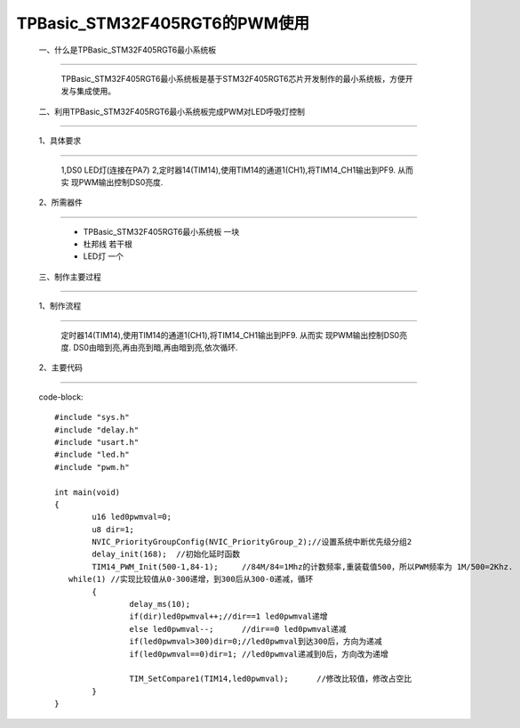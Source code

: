 TPBasic_STM32F405RGT6的PWM使用
==================================

	一、什么是TPBasic_STM32F405RGT6最小系统板
-------------------------------------------------

		TPBasic_STM32F405RGT6最小系统板是基于STM32F405RGT6芯片开发制作的最小系统板，方便开发与集成使用。
		

	二、利用TPBasic_STM32F405RGT6最小系统板完成PWM对LED呼吸灯控制
------------------------------------------------------------

	1、具体要求
----------------------

		1,DS0 LED灯(连接在PA7)
		2,定时器14(TIM14),使用TIM14的通道1(CH1),将TIM14_CH1输出到PF9.	从而实
		现PWM输出控制DS0亮度.
		
	2、所需器件
------------------------

		- TPBasic_STM32F405RGT6最小系统板		一块

		- 杜邦线					若干根

		- LED灯                 一个


	三、制作主要过程
-------------------------

	1、制作流程
----------------------

		定时器14(TIM14),使用TIM14的通道1(CH1),将TIM14_CH1输出到PF9.	从而实
		现PWM输出控制DS0亮度.
		DS0由暗到亮,再由亮到暗,再由暗到亮,依次循环.

	2、主要代码
----------------------

		code-block::

			#include "sys.h"
			#include "delay.h"
			#include "usart.h"
			#include "led.h"
			#include "pwm.h"

			int main(void)
			{ 
				u16 led0pwmval=0;    
				u8 dir=1;
				NVIC_PriorityGroupConfig(NVIC_PriorityGroup_2);//设置系统中断优先级分组2
				delay_init(168);  //初始化延时函数
				TIM14_PWM_Init(500-1,84-1);	//84M/84=1Mhz的计数频率,重装载值500，所以PWM频率为 1M/500=2Khz.     
			   while(1) //实现比较值从0-300递增，到300后从300-0递减，循环
				{
					delay_ms(10);	 
					if(dir)led0pwmval++;//dir==1 led0pwmval递增
					else led0pwmval--;	//dir==0 led0pwmval递减 
					if(led0pwmval>300)dir=0;//led0pwmval到达300后，方向为递减
					if(led0pwmval==0)dir=1;	//led0pwmval递减到0后，方向改为递增
			 
					TIM_SetCompare1(TIM14,led0pwmval);	//修改比较值，修改占空比
				}
			}

